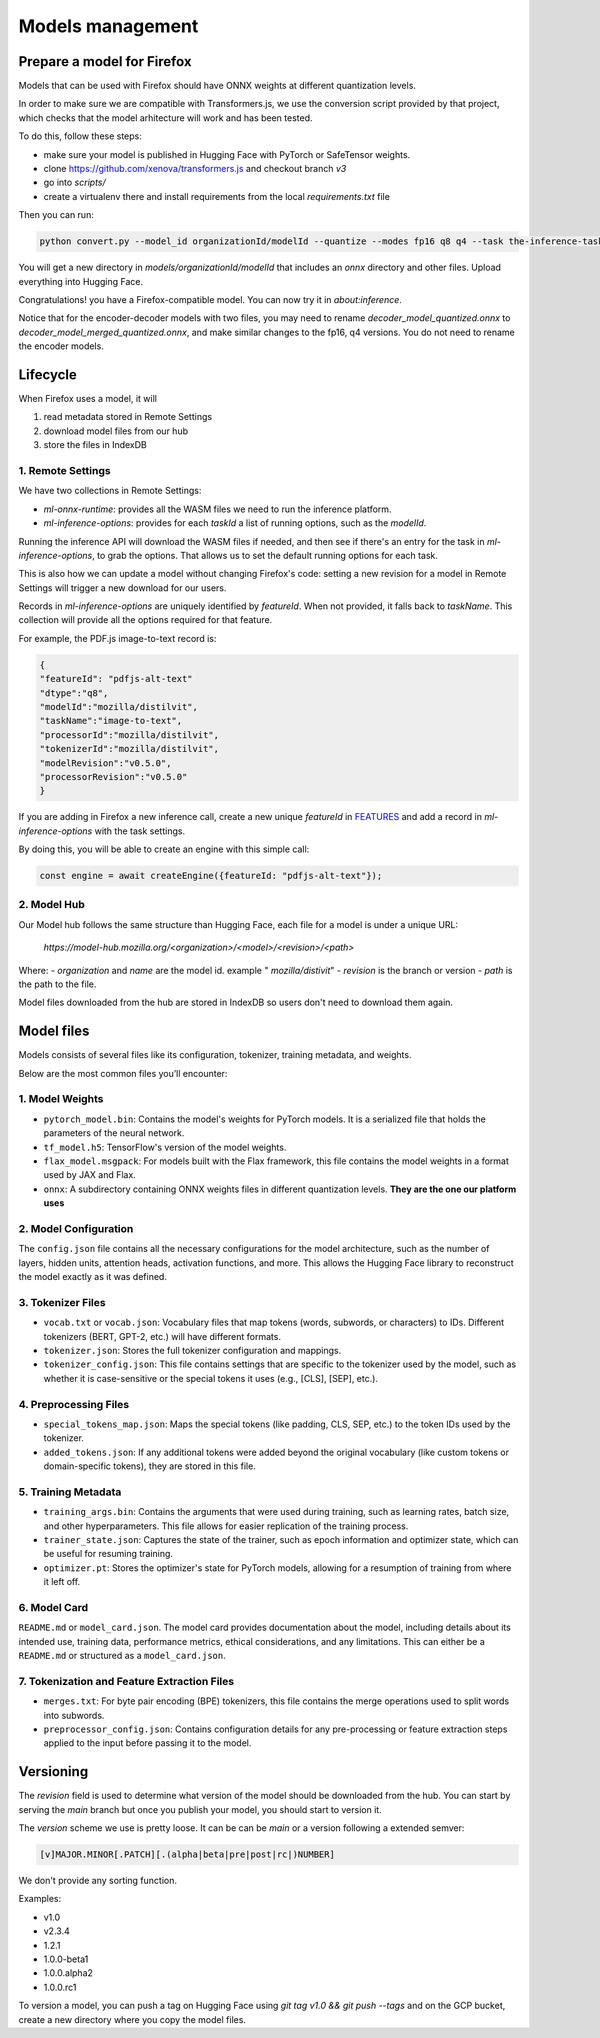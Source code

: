 Models management
=================


Prepare a model for Firefox
:::::::::::::::::::::::::::

Models that can be used with Firefox should have ONNX weights at different quantization levels.

In order to make sure we are compatible with Transformers.js, we use the conversion script
provided by that project, which checks that the model arhitecture will work and has
been tested.

To do this, follow these steps:

- make sure your model is published in Hugging Face with PyTorch or SafeTensor weights.
- clone https://github.com/xenova/transformers.js and checkout branch `v3`
- go into `scripts/`
- create a virtualenv there and install requirements from the local `requirements.txt` file

Then you can run:

.. code-block:: bash

  python convert.py --model_id organizationId/modelId --quantize --modes fp16 q8 q4 --task the-inference-task

You will get a new directory in `models/organizationId/modelId` that includes an `onnx` directory and
other files. Upload everything into Hugging Face.

Congratulations! you have a Firefox-compatible model. You can now try it in `about:inference`.

Notice that for the encoder-decoder models with two files, you may need to rename `decoder_model_quantized.onnx`
to `decoder_model_merged_quantized.onnx`, and make similar changes to the fp16, q4 versions.
You do not need to rename the encoder models.


Lifecycle
:::::::::

When Firefox uses a model, it will

1. read metadata stored in Remote Settings
2. download model files from our hub
3. store the files in IndexDB

.. _inference-remote-settings:

1. Remote Settings
------------------

We have two collections in Remote Settings:

- `ml-onnx-runtime`: provides all the WASM files we need to run the inference platform.
- `ml-inference-options`: provides for each `taskId` a list of running options, such as the `modelId`.

Running the inference API will download the WASM files if needed, and then see
if there's an entry for the task in `ml-inference-options`, to grab the options.
That allows us to set the default running options for each task.

This is also how we can update a model without changing Firefox's code:
setting a new revision for a model in Remote Settings will trigger a new download for our users.

Records in `ml-inference-options` are uniquely identified by `featureId`. When not provided,
it falls back to `taskName`. This collection will provide all the options required for that
feature.

For example, the PDF.js image-to-text record is:

.. code-block:: json

   {
   "featureId": "pdfjs-alt-text"
   "dtype":"q8",
   "modelId":"mozilla/distilvit",
   "taskName":"image-to-text",
   "processorId":"mozilla/distilvit",
   "tokenizerId":"mozilla/distilvit",
   "modelRevision":"v0.5.0",
   "processorRevision":"v0.5.0"
   }


If you are adding in Firefox a new inference call, create a new unique `featureId` in `FEATURES <https://searchfox.org/mozilla-central/source/toolkit/components/ml/content/EngineProcess.sys.mjs>`_ and add a record in `ml-inference-options` with the task settings.

By doing this, you will be able to create an engine with this simple call:

.. code-block:: javascript

  const engine = await createEngine({featureId: "pdfjs-alt-text"});



2. Model Hub
------------

Our Model hub follows the same structure than Hugging Face, each file for a model is under
a unique URL:

  `https://model-hub.mozilla.org/<organization>/<model>/<revision>/<path>`

Where:
- `organization` and `name` are the model id. example " `mozilla/distivit`"
- `revision` is the branch or version
- `path` is the path to the file.


Model files downloaded from the hub are stored in IndexDB so users don't need to download them again.

Model files
:::::::::::

Models consists of several files like its configuration, tokenizer, training metadata, and weights.

Below are the most common files you’ll encounter:

1. Model Weights
----------------

- ``pytorch_model.bin``: Contains the model's weights for PyTorch models. It is a serialized file that holds the parameters of the neural network.
- ``tf_model.h5``: TensorFlow's version of the model weights.
- ``flax_model.msgpack``: For models built with the Flax framework, this file contains the model weights in a format used by JAX and Flax.
- ``onnx``: A subdirectory containing ONNX weights files in different quantization levels. **They are the one our platform uses**


2. Model Configuration
----------------------

The ``config.json`` file contains all the necessary configurations for the model architecture,
such as the number of layers, hidden units, attention heads, activation functions, and more.
This allows the Hugging Face library to reconstruct the model exactly as it was defined.

3. Tokenizer Files
------------------

- ``vocab.txt`` or ``vocab.json``: Vocabulary files that map tokens (words, subwords, or characters) to IDs. Different tokenizers (BERT, GPT-2, etc.) will have different formats.
- ``tokenizer.json``: Stores the full tokenizer configuration and mappings.
- ``tokenizer_config.json``: This file contains settings that are specific to the tokenizer used by the model, such as whether it is case-sensitive or the special tokens it uses (e.g., [CLS], [SEP], etc.).

4. Preprocessing Files
----------------------

- ``special_tokens_map.json``: Maps the special tokens (like padding, CLS, SEP, etc.) to the token IDs used by the tokenizer.
- ``added_tokens.json``: If any additional tokens were added beyond the original vocabulary (like custom tokens or domain-specific tokens), they are stored in this file.

5. Training Metadata
--------------------
- ``training_args.bin``: Contains the arguments that were used during training, such as learning rates, batch size, and other hyperparameters. This file allows for easier replication of the training process.
- ``trainer_state.json``: Captures the state of the trainer, such as epoch information and optimizer state, which can be useful for resuming training.
- ``optimizer.pt``: Stores the optimizer's state for PyTorch models, allowing for a resumption of training from where it left off.

6. Model Card
-------------

``README.md`` or ``model_card.json``. The model card provides documentation about the model, including details about its intended use, training data, performance metrics, ethical considerations, and any limitations. This can either be a ``README.md`` or structured as a ``model_card.json``.


7. Tokenization and Feature Extraction Files
--------------------------------------------

- ``merges.txt``: For byte pair encoding (BPE) tokenizers, this file contains the merge operations used to split words into subwords.
- ``preprocessor_config.json``: Contains configuration details for any pre-processing or feature extraction steps applied to the input before passing it to the model.


Versioning
::::::::::

The `revision` field is used to determine what version of the model should be downloaded from the hub.
You can start by serving the `main` branch but once you publish your model, you should start to version it.

The `version` scheme we use is pretty loose. It can be can be `main` or a version following a extended semver:

.. code-block:: text

   [v]MAJOR.MINOR[.PATCH][.(alpha|beta|pre|post|rc|)NUMBER]

We don't provide any sorting function.

Examples:

- v1.0
- v2.3.4
- 1.2.1
- 1.0.0-beta1
- 1.0.0.alpha2
- 1.0.0.rc1

To version a model, you can push a tag on Hugging Face using `git tag v1.0 && git push --tags` and on the GCP
bucket, create a new directory where you copy the model files.
